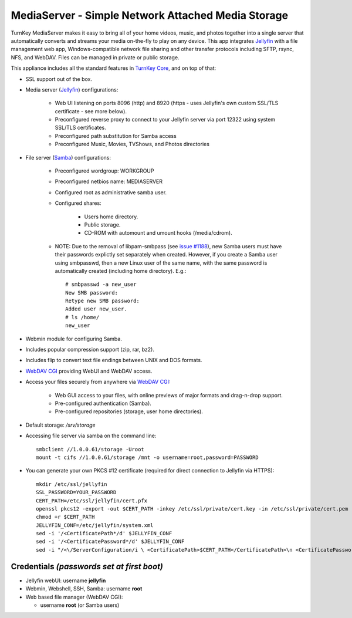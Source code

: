 MediaServer - Simple Network Attached Media Storage
===================================================

TurnKey MediaServer makes it easy to bring all of your home videos, music,
and photos together into a single server that automatically converts and
streams your media on-the-fly to play on any device. This app integrates
`Jellyfin`_ with a file management web app, Windows-compatible network file
sharing and other transfer protocols including SFTP, rsync, NFS, and
WebDAV. Files can be managed in private or public storage.

This appliance includes all the standard features in `TurnKey Core`_,
and on top of that:

- SSL support out of the box.

- Media server (`Jellyfin`_) configurations:
   
   - Web UI listening on ports 8096 (http) and 8920 (https - uses Jellyfin's
     own custom SSL/TLS certificate - see more below).
   - Preconfigured reverse proxy to connect to your Jellyfin server via port
     12322 using system SSL/TLS certificates.
   - Preconfigured path substitution for Samba access
   - Preconfigured Music, Movies, TVShows, and Photos directories

- File server (`Samba`_) configurations:
   
   - Preconfigured wordgroup: WORKGROUP
   - Preconfigured netbios name: MEDIASERVER
   - Configured root as administrative samba user.
   - Configured shares:
      
      - Users home directory.
      - Public storage.
      - CD-ROM with automount and umount hooks (/media/cdrom).

   - NOTE: Due to the removal of libpam-smbpass (see `issue #1188`_), new Samba
     users must have their passwords explictly set separately when created.
     However, if you create a Samba user using smbpasswd, then a new Linux user
     of the same name, with the same password is automatically created
     (including home directory). E.g.::

       # smbpasswd -a new_user
       New SMB password:
       Retype new SMB password:
       Added user new_user.
       # ls /home/
       new_user

- Webmin module for configuring Samba.
- Includes popular compression support (zip, rar, bz2).
- Includes flip to convert text file endings between UNIX and DOS
  formats.
- `WebDAV CGI`_ providing WebUI and WebDAV access.

- Access your files securely from anywhere via `WebDAV CGI`_:
   
   - Web GUI access to your files, with online previews of major formats and drag-n-drop
     support.
   - Pre-configured authentication (Samba).
   - Pre-configured repositories (storage, user home directories).

- Default storage: */srv/storage*
- Accessing file server via samba on the command line::

    smbclient //1.0.0.61/storage -Uroot
    mount -t cifs //1.0.0.61/storage /mnt -o username=root,password=PASSWORD

- You can generate your own PKCS #12 certificate (required for direct
  connection to Jellyfin via HTTPS)::

    mkdir /etc/ssl/jellyfin
    SSL_PASSWORD=YOUR_PASSWORD
    CERT_PATH=/etc/ssl/jellyfin/cert.pfx
    openssl pkcs12 -export -out $CERT_PATH -inkey /etc/ssl/private/cert.key -in /etc/ssl/private/cert.pem -password pass:$SSL_PASSWORD
    chmod +r $CERT_PATH
    JELLYFIN_CONF=/etc/jellyfin/system.xml
    sed -i '/<CertificatePath*/d' $JELLYFIN_CONF
    sed -i '/<CertificatePassword*/d' $JELLYFIN_CONF
    sed -i "/<\/ServerConfiguration/i \ <CertificatePath>$CERT_PATH</CertificatePath>\n <CertificatePassword>$SSL_PASSWORD</CertificatePassword>" $JELLYFIN_CONF

Credentials *(passwords set at first boot)*
-------------------------------------------

-  Jellyfin webUI: username **jellyfin**
-  Webmin, Webshell, SSH, Samba: username **root**
-  Web based file manager (WebDAV CGI):
   
   - username **root** (or Samba users)

.. _Jellyfin: https://jellyfin.media/
.. _TurnKey Core: https://www.turnkeylinux.org/core
.. _Samba: https://www.samba.org/samba/what_is_samba.html
.. _issue #1188: https://github.com/turnkeylinux/tracker/issues/1188
.. _WebDAV CGI: https://github.com/DanRohde/webdavcgi

